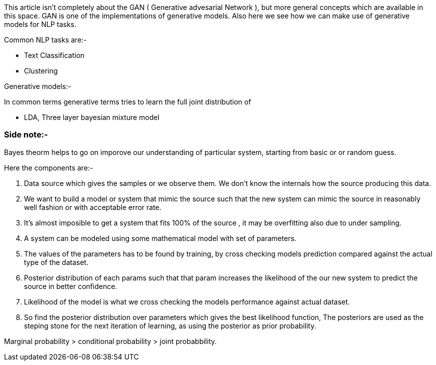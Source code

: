 :title: Generative Model for NLP
:daet:
:category:


This article isn't completely about the GAN ( Generative advesarial Network ),
but more general concepts which are available in this space. GAN is one of the
implementations of generative models. Also here we see how we can make use of
generative models for NLP tasks.


Common NLP tasks are:-

- Text Classification
- Clustering

Generative models:-

In common terms generative terms tries to learn the full joint distribution of 

- LDA, Three layer bayesian mixture model


=== Side note:-
Bayes theorm helps to go on imporove our understanding of particular system, starting
from basic or or random guess.



Here the components are:-

1. Data source which gives the samples or we observe them. We don't know the internals
    how the source producing this data.
2. We want to build a model or system that mimic the source such that the new
 system can mimic the source in reasonably well fashion or with acceptable error rate.

3. It's almost imposible to get a system that fits 100% of the source , it may be
  overfitting also due to under sampling.

4. A system can be modeled using some mathematical model with set of parameters.

5. The values of the parameters has to be found by training, by cross checking 
   models prediction compared against the actual type of the dataset.

6. Posterior distribution of each params such that that param increases the likelihood
   of the our new system to predict the source in better confidence.

7. Likelihood of the model is what we cross checking the models performance against
   actual dataset.

8. So find the posterior distribution over parameters which gives the best likelihood
function, The posteriors are used as the steping stone for the next iteration of
learning, as using the posterior as prior probability.



Marginal probability > conditional probability > joint probabbility.

